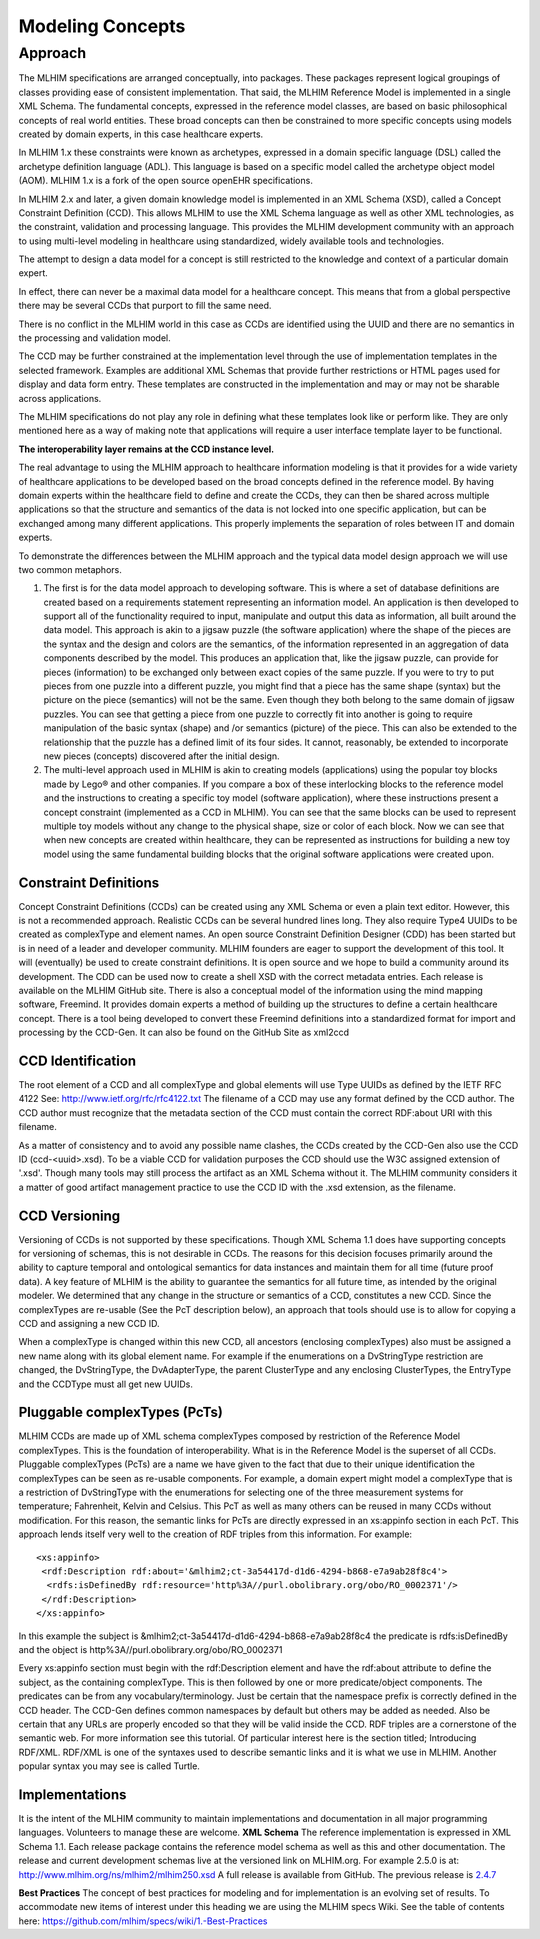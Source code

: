 =================
Modeling Concepts
=================

Approach
========
The MLHIM specifications are arranged conceptually, into packages. These packages represent logical groupings of classes providing ease of consistent implementation. That said, the MLHIM Reference Model is implemented in a single XML Schema. The fundamental concepts, expressed in the reference model classes, are based on basic philosophical concepts of real world entities. These broad concepts can then be constrained to more specific concepts using models created by domain experts, in this case healthcare experts. 

In MLHIM 1.x these constraints were known as archetypes, expressed in a domain specific language (DSL) called the archetype definition language (ADL). This language is based on a specific model called the archetype object model (AOM). MLHIM 1.x is a fork of the open source openEHR specifications.

In MLHIM 2.x and later, a given domain knowledge model is implemented in an XML Schema (XSD), called a Concept Constraint Definition (CCD). This allows MLHIM to use the XML Schema language as well as other XML technologies, as the constraint, validation and processing language. This provides the MLHIM development community with an approach to using multi-level modeling in healthcare using standardized, widely available tools and technologies.

The attempt to design a data model for a concept is still restricted to the knowledge and context of a particular domain expert. 

In effect, there can never be a maximal data model for a healthcare concept. This means that from a global perspective there may be several CCDs that purport to fill the same need. 

There is no conflict in the MLHIM world in this case as CCDs are identified using the UUID and there are no semantics in the processing and validation model. 

The CCD may be further constrained at the implementation level through the use of implementation templates in the selected framework. Examples are additional XML Schemas that provide further restrictions or HTML pages used for display and data form entry. These templates are constructed in the implementation and may or may not be sharable across applications. 

The MLHIM specifications do not play any role in defining what these templates look like or perform like. They are only mentioned here as a way of making note that applications will 
require a user interface template layer to be functional. 

**The interoperability layer remains at the CCD instance level.**

The real advantage to using the MLHIM approach to healthcare information modeling is that it provides for a wide variety of healthcare applications to be developed based on the broad concepts defined in the reference model. By having domain experts within the healthcare field to define and create the CCDs, they can then be shared across multiple applications so that the structure and semantics of the data is not locked into one specific application, but can be exchanged among many different applications. This properly implements the separation of roles between IT and domain experts.

To demonstrate the differences between the MLHIM approach and the typical data model design approach we will use two common metaphors. 

1. The first is for the data model approach to developing software. This is where a set of database definitions are created based on a requirements statement representing an information model. An application is then developed to support all of the functionality required to input, manipulate and output this data as information, all built around the data model. This approach is akin to a jigsaw puzzle (the software application) where the shape of the pieces are the syntax and the design and colors are the semantics, of the information represented in an aggregation of data components described by the model. This produces an application that, like the jigsaw puzzle, can provide for pieces (information) to be exchanged only between exact copies of the same puzzle. If you were to try to put pieces from one puzzle into a different puzzle, you might find that a piece has the same shape (syntax) but the picture on the piece (semantics) will not be the same. Even though they both belong to the same domain of jigsaw puzzles. You can see that getting a piece from one puzzle to correctly fit into another is going to require manipulation of the basic syntax (shape) and /or semantics (picture) of the piece. This can also be extended to the relationship that the puzzle has a defined limit of its four sides. It cannot, reasonably, be extended to incorporate new pieces (concepts) discovered after the initial design. 

2. The multi-level approach used in MLHIM is akin to creating models (applications) using the popular toy blocks made by Lego® and other companies. If you compare a box of these interlocking blocks to the reference model and the instructions to creating a specific toy model (software application), where these instructions present a concept constraint (implemented as a CCD in MLHIM). You can see that the same blocks can be used to represent multiple toy models without any change to the physical shape, size or color of each block. Now we can see that when new concepts are created within healthcare, they can be represented as instructions for building a new toy model using the same fundamental building blocks that the original software applications were created upon.

Constraint Definitions
----------------------
Concept Constraint Definitions (CCDs) can be created using any XML Schema or even a plain text editor. However, this is not a recommended approach. Realistic CCDs can be several hundred lines long. They also require Type4 UUIDs to be created as complexType and element names.
An open source Constraint Definition Designer (CDD) has been started but is in need of a leader and developer community. MLHIM founders are eager to support the development of this tool. It will (eventually) be used to create constraint definitions. It is open source and we hope to build a community around its development. The CDD can be used now to create a shell XSD with the correct metadata entries. Each release is available on the MLHIM GitHub site.
There is also a conceptual model of the information using the mind mapping software, Freemind. It provides domain experts a method of building up the structures to define a certain healthcare concept. There is a tool being developed to convert these Freemind definitions into a standardized format for import and processing by the CCD-Gen. It can also be found on the GitHub Site as xml2ccd

CCD Identification
------------------
The root element of a CCD and all complexType and global elements will use Type UUIDs as defined by the IETF RFC 4122 See: http://www.ietf.org/rfc/rfc4122.txt 
The filename of a CCD may use any format defined by the CCD author. The CCD author must recognize that the metadata section of the CCD must contain the correct RDF:about URI with this filename. 

As a matter of consistency and to avoid any possible name clashes, the CCDs created by the CCD-Gen also use the CCD ID (ccd-<uuid>.xsd). To be a viable CCD for validation purposes the CCD should use the W3C assigned extension of '.xsd'. Though many tools may still process the artifact as an XML Schema without it. 
The MLHIM community considers it a matter of good artifact management practice to use the CCD ID with the .xsd extension, as the filename. 

CCD Versioning
--------------
Versioning of CCDs is not supported by these specifications. Though XML Schema 1.1 does have supporting concepts for versioning of schemas, this is not desirable in CCDs. The reasons for this decision focuses primarily around the ability to capture temporal and ontological semantics for data instances and maintain them for all time (future proof data).
A key feature of MLHIM is the ability to guarantee the semantics for all future time, as intended by the original modeler. We determined that any change in the structure or semantics of a CCD, constitutes a new CCD. Since the complexTypes are re-usable (See the PcT description below), an approach that tools should use is to allow for copying a CCD and assigning a new CCD ID. 

When a complexType is changed within this new CCD, all ancestors (enclosing complexTypes) also must be assigned a new name along with its global element name. For example if the enumerations on a DvStringType restriction are changed, the DvStringType, the DvAdapterType, the parent ClusterType and any enclosing ClusterTypes, the EntryType and the CCDType must all get new UUIDs. 

Pluggable complexTypes (PcTs)
-----------------------------
MLHIM CCDs are made up of XML schema complexTypes composed by restriction of the Reference Model complexTypes. This is the foundation of interoperability. 
What is in the Reference Model is the superset of all CCDs. Pluggable complexTypes (PcTs) are a name we have given to the fact that due to their unique identification the complexTypes can be seen as re-usable components. For example, a domain expert might model a complexType that is a restriction of DvStringType with the enumerations for selecting one of the three measurement systems for temperature; Fahrenheit, Kelvin and Celsius. This PcT as well as many others can be reused in many CCDs without modification.  
For this reason, the semantic links for PcTs are directly expressed in an xs:appinfo section in each PcT. This approach lends itself very well to the creation of RDF triples from this information. For example::

  <xs:appinfo>
   <rdf:Description rdf:about='&mlhim2;ct-3a54417d-d1d6-4294-b868-e7a9ab28f8c4'>
    <rdfs:isDefinedBy rdf:resource='http%3A//purl.obolibrary.org/obo/RO_0002371'/>
   </rdf:Description>
  </xs:appinfo>

In this example the subject is &mlhim2;ct-3a54417d-d1d6-4294-b868-e7a9ab28f8c4 the predicate is rdfs:isDefinedBy and the object is http%3A//purl.obolibrary.org/obo/RO_0002371   

Every xs:appinfo section must begin with the rdf:Description element and have the rdf:about attribute to define the subject, as the containing complexType. This is then followed by one or more predicate/object components. The predicates can be from any vocabulary/terminology. Just be certain that the namespace prefix is correctly defined in the CCD header. The CCD-Gen defines common namespaces by default but others may be added as needed. Also be certain that any URLs are properly encoded so that they will be valid inside the CCD. 
RDF triples are a cornerstone of the semantic web. For more information see this tutorial. Of particular interest here is the section titled; Introducing RDF/XML. RDF/XML is one of the syntaxes used to describe semantic links and it is what we use in MLHIM. Another popular syntax you may see is called Turtle. 

Implementations
----------------
It is the intent of the MLHIM community to maintain implementations and documentation in all major programming languages. Volunteers to manage these are welcome. 
**XML Schema**
The reference implementation is expressed in XML Schema 1.1. Each release package contains the reference model schema as well as this and other documentation. The release and current development schemas live at the versioned link on MLHIM.org. For example 2.5.0 is at: http://www.mlhim.org/ns/mlhim2/mlhim250.xsd  A full release is available from GitHub. The previous release is `2.4.7 <https://github.com/mlhim/specs/releases/tag/2.4.7-Release>`_ 

**Best Practices**
The concept of best practices for modeling and for implementation is an evolving set of results. To accommodate new items of interest under this heading we are using the MLHIM specs Wiki. See the table of contents here: https://github.com/mlhim/specs/wiki/1.-Best-Practices 

